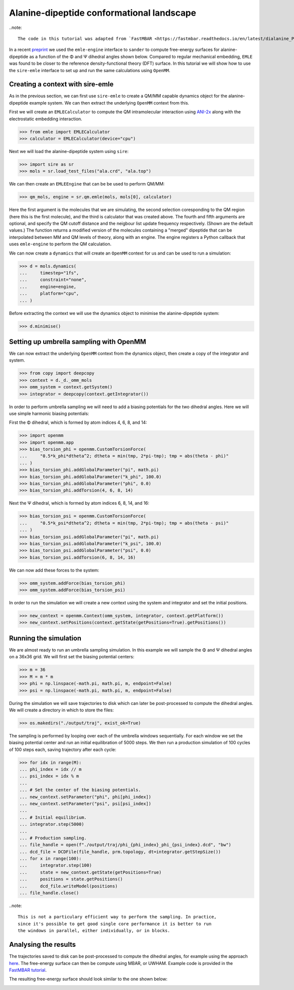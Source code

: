 ==========================================
Alanine-dipeptide conformational landscape
==========================================

..note::

    The code in this tutorial was adapted from `FastMBAR <https://fastmbar.readthedocs.io/en/latest/dialanine_PMF.html>`_.

In a recent `preprint <https://chemrxiv.org/engage/chemrxiv/article-details/65dcb08d66c1381729975125>`_
we used the ``emle-engine`` interface to ``sander`` to compute free-energy
surfaces for alanine-dipeptide as a function of the Φ and Ψ dihedral
angles shown below. Compared to regular mechanical embedding, ``EMLE`` was
found to be closer to the reference density-functional theory (DFT) surface.
In this tutorial we will show how to use the ``sire-emle`` interface to set
up and run the same calculations using ``OpenMM``.

.. image:: https://raw.githubusercontent.com/CCPBioSim/biosimspace-advanced-simulation/de3f65372b49879b788f46618e0bfef78b2559b9/metadynamics/assets/alanine_dipeptide.png
   :target: https://raw.githubusercontent.com/CCPBioSim/biosimspace-advanced-simulation/de3f65372b49879b788f46618e0bfef78b2559b9/metadynamics/assets/alanine_dipeptide.png
   :alt: Alanine-dipeptide backbone angles

Creating a context with sire-emle
---------------------------------

As in the previous section, we can first use ``sire-emle`` to create
a QM/MM capable dynamics object for the alanine-dipeptide example
system. We can then extract the underlying ``OpenMM`` context from
this.

First we will create an ``EMLECalculator`` to compute the QM intramolecular
interaction using `ANI-2x <https://aiqm.github.io/torchani>`_ along with
the electrostatic embedding interaction.

>>> from emle import EMLECalculator
>>> calculator = EMLECalculator(device="cpu")

Next we will load the alanine-dipeptide system using ``sire``:

>>> import sire as sr
>>> mols = sr.load_test_files("ala.crd", "ala.top")

We can then create an ``EMLEEngine`` that can be be used to perform QM/MM:

>>> qm_mols, engine = sr.qm.emle(mols, mols[0], calculator)

Here the first argument is the molecules that we are simulating, the second
selection coresponding to the QM region (here this is the first molecule), and
the third is calculator that was created above. The fourth and fifth arguments
are optional, and specify the QM cutoff distance and the neigbour list update
frequency respectively. (Shown are the default values.) The function returns a
modified version of the molecules containing a "merged" dipeptide that can be
interpolated between MM and QM levels of theory, along with an engine. The
engine registers a Python callback that uses ``emle-engine`` to perform the QM
calculation.

We can now create a ``dynamics`` that will create an ``OpenMM`` context for us
and can be used to run a simulation:

>>> d = mols.dynamics(
...     timestep="1fs",
...     constraint="none",
...     engine=engine,
...     platform="cpu",
... )

Before extracting the context we will use the dynamics object to minimise the
alanine-dipeptide system:

>>> d.minimise()

Setting up umbrella sampling with OpenMM
----------------------------------------

We can now extract the underlying ``OpenMM`` context from the dynamics object,
then create a copy of the integrator and system.

>>> from copy import deepcopy
>>> context = d._d._omm_mols
>>> omm_system = context.getSystem()
>>> integrator = deepcopy(context.getIntegrator())

In order to perform umbrella sampling we will need to add a biasing potentials
for the two dihedral angles. Here we will use simple harmonic biasing potentials:

First the Φ dihedral, which is formed by atom indices 4, 6, 8, and 14:

>>> import openmm
>>> import openmm.app
>>> bias_torsion_phi = openmm.CustomTorsionForce(
...     "0.5*k_phi*dtheta^2; dtheta = min(tmp, 2*pi-tmp); tmp = abs(theta - phi)"
... )
>>> bias_torsion_phi.addGlobalParameter("pi", math.pi)
>>> bias_torsion_phi.addGlobalParameter("k_phi", 100.0)
>>> bias_torsion_phi.addGlobalParameter("phi", 0.0)
>>> bias_torsion_phi.addTorsion(4, 6, 8, 14)

Next the Ψ dihedral, which is formed by atom indices 6, 8, 14, and 16:

>>> bias_torsion_psi = openmm.CustomTorsionForce(
...     "0.5*k_psi*dtheta^2; dtheta = min(tmp, 2*pi-tmp); tmp = abs(theta - psi)"
... )
>>> bias_torsion_psi.addGlobalParameter("pi", math.pi)
>>> bias_torsion_psi.addGlobalParameter("k_psi", 100.0)
>>> bias_torsion_psi.addGlobalParameter("psi", 0.0)
>>> bias_torsion_psi.addTorsion(6, 8, 14, 16)

We can now add these forces to the system:

>>> omm_system.addForce(bias_torsion_phi)
>>> omm_system.addForce(bias_torsion_psi)

In order to run the simulation we will create a new context using the system
and integrator and set the initial positions.

>>> new_context = openmm.Context(omm_system, integrator, context.getPlatform())
>>> new_context.setPositions(context.getState(getPositions=True).getPositions())

Running the simulation
----------------------

We are almost ready to run an umbrella sampling simulation. In this example we
will sample the Φ and Ψ dihedral angles on a 36x36 grid. We will first set the
biasing potential centers:

>>> m = 36
>>> M = m * m
>>> phi = np.linspace(-math.pi, math.pi, m, endpoint=False)
>>> psi = np.linspace(-math.pi, math.pi, m, endpoint=False)

During the simulation we will save trajectories to disk which can later be
post-processed to compute the dihedral angles. We will create a directory
in which to store the files:

>>> os.makedirs("./output/traj", exist_ok=True)

The sampling is performed by looping over each of the umbrella windows
sequentially. For each window we set the biasing potential center and run
an initial equilibration of 5000 steps. We then run a production simulation
of 100 cycles of 100 steps each, saving trajectory after each cycle:

>>> for idx in range(M):
... phi_index = idx // m
... psi_index = idx % m
...
... # Set the center of the biasing potentials.
... new_context.setParameter("phi", phi[phi_index])
... new_context.setParameter("psi", psi[psi_index])
...
... # Initial equilibrium.
... integrator.step(5000)
...
... # Production sampling.
... file_handle = open(f"./output/traj/phi_{phi_index}_phi_{psi_index}.dcd", "bw")
... dcd_file = DCDFile(file_handle, prm.topology, dt=integrator.getStepSize())
... for x in range(100):
...     integrator.step(100)
...     state = new_context.getState(getPositions=True)
...     positions = state.getPositions()
...     dcd_file.writeModel(positions)
... file_handle.close()

..note::

    This is not a particulary efficient way to perform the sampling. In practice,
    since it's possible to get good single core performance it is better to run
    the windows in parallel, either individually, or in blocks.

Analysing the results
---------------------

The trajectories saved to disk can be post-processed to compute the dihedral
angles, for example using the approach
`here <https://fastmbar.readthedocs.io/en/latest/dialanine_PMF.html#compute-and-collect-values-of-both-dialanine-dihedral>`_.
The free-energy surface can then be compute using MBAR, or UWHAM. Example code
is provided in the `FastMBAR tutorial <https://fastmbar.readthedocs.io/en/latest/dialanine_PMF.html#use-fastmbar-to-solve-mbar-uwham-equations-and-compute-the-pmf>`_.

The resulting free-energy surface should look similar to the one shown below:

.. image:: images/pmf.png
   :target: images/pmf.png
   :alt: Free-energy surface for alanine-dipeptide dihedral angles.
